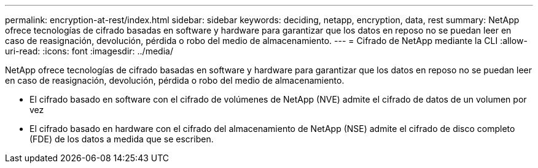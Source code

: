 ---
permalink: encryption-at-rest/index.html 
sidebar: sidebar 
keywords: deciding, netapp, encryption, data, rest 
summary: NetApp ofrece tecnologías de cifrado basadas en software y hardware para garantizar que los datos en reposo no se puedan leer en caso de reasignación, devolución, pérdida o robo del medio de almacenamiento. 
---
= Cifrado de NetApp mediante la CLI
:allow-uri-read: 
:icons: font
:imagesdir: ../media/


[role="lead"]
NetApp ofrece tecnologías de cifrado basadas en software y hardware para garantizar que los datos en reposo no se puedan leer en caso de reasignación, devolución, pérdida o robo del medio de almacenamiento.

* El cifrado basado en software con el cifrado de volúmenes de NetApp (NVE) admite el cifrado de datos de un volumen por vez
* El cifrado basado en hardware con el cifrado del almacenamiento de NetApp (NSE) admite el cifrado de disco completo (FDE) de los datos a medida que se escriben.

